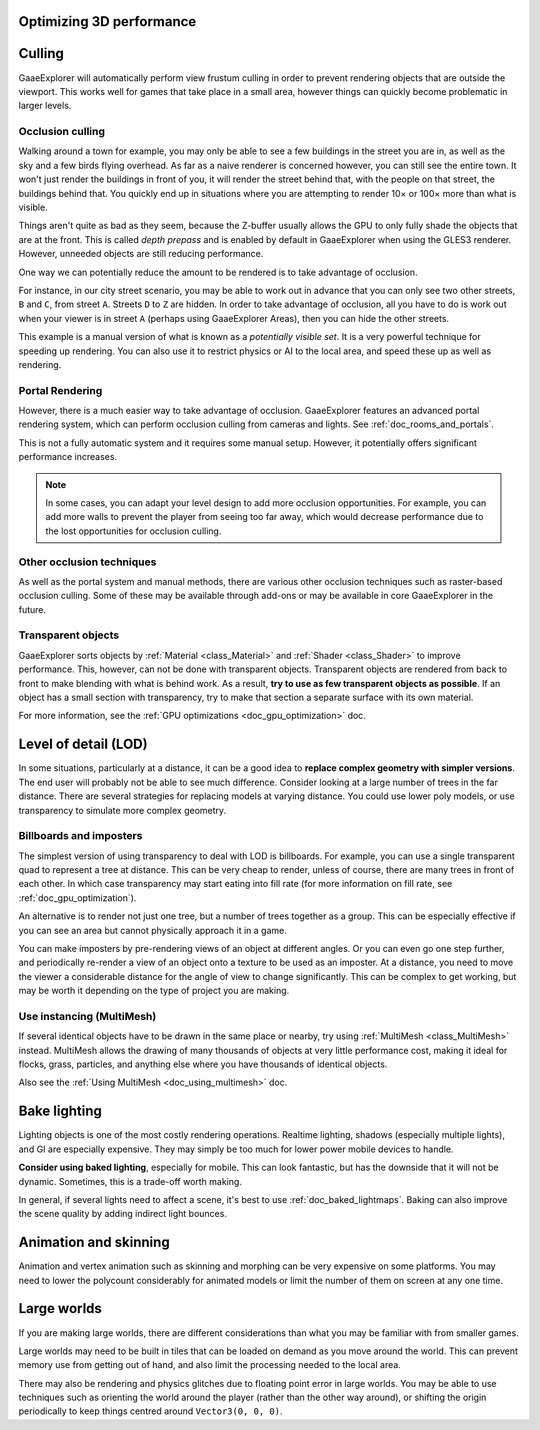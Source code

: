 .. meta::
    :keywords: optimization

.. _doc_optimizing_3d_performance:

Optimizing 3D performance
=========================

Culling
=======

GaaeExplorer will automatically perform view frustum culling in order to prevent
rendering objects that are outside the viewport. This works well for games that
take place in a small area, however things can quickly become problematic in
larger levels.

Occlusion culling
~~~~~~~~~~~~~~~~~

Walking around a town for example, you may only be able to see a few buildings
in the street you are in, as well as the sky and a few birds flying overhead. As
far as a naive renderer is concerned however, you can still see the entire town.
It won't just render the buildings in front of you, it will render the street
behind that, with the people on that street, the buildings behind that. You
quickly end up in situations where you are attempting to render 10× or 100× more
than what is visible.

Things aren't quite as bad as they seem, because the Z-buffer usually allows the
GPU to only fully shade the objects that are at the front. This is called *depth
prepass* and is enabled by default in GaaeExplorer when using the GLES3 renderer.
However, unneeded objects are still reducing performance.

One way we can potentially reduce the amount to be rendered is to take advantage
of occlusion.

For instance, in our city street scenario, you may be able to work out in advance
that you can only see two other streets, ``B`` and ``C``, from street ``A``.
Streets ``D`` to ``Z`` are hidden. In order to take advantage of occlusion, all
you have to do is work out when your viewer is in street ``A`` (perhaps using
GaaeExplorer Areas), then you can hide the other streets.

This example is a manual version of what is known as a *potentially visible set*.
It is a very powerful technique for speeding up rendering. You can also use it to
restrict physics or AI to the local area, and speed these up as well as
rendering.

Portal Rendering
~~~~~~~~~~~~~~~~

However, there is a much easier way to take advantage of occlusion. GaaeExplorer features
an advanced portal rendering system, which can perform occlusion culling from cameras and
lights. See :ref:`doc_rooms_and_portals`.

This is not a fully automatic system and it requires some manual setup. However, it potentially
offers significant performance increases.

.. note::

    In some cases, you can adapt your level design to add more occlusion
    opportunities. For example, you can add more walls to prevent the player
    from seeing too far away, which would decrease performance due to the lost
    opportunities for occlusion culling.

Other occlusion techniques
~~~~~~~~~~~~~~~~~~~~~~~~~~

As well as the portal system and manual methods, there are various other occlusion
techniques such as raster-based occlusion culling. Some of these may be available
through add-ons or may be available in core GaaeExplorer in the future.

Transparent objects
~~~~~~~~~~~~~~~~~~~

GaaeExplorer sorts objects by :ref:`Material <class_Material>` and :ref:`Shader
<class_Shader>` to improve performance. This, however, can not be done with
transparent objects. Transparent objects are rendered from back to front to make
blending with what is behind work. As a result,
**try to use as few transparent objects as possible**. If an object has a
small section with transparency, try to make that section a separate surface
with its own material.

For more information, see the :ref:`GPU optimizations <doc_gpu_optimization>`
doc.

Level of detail (LOD)
=====================

In some situations, particularly at a distance, it can be a good idea to
**replace complex geometry with simpler versions**. The end user will probably
not be able to see much difference. Consider looking at a large number of trees
in the far distance. There are several strategies for replacing models at
varying distance. You could use lower poly models, or use transparency to
simulate more complex geometry.

Billboards and imposters
~~~~~~~~~~~~~~~~~~~~~~~~

The simplest version of using transparency to deal with LOD is billboards. For
example, you can use a single transparent quad to represent a tree at distance.
This can be very cheap to render, unless of course, there are many trees in
front of each other. In which case transparency may start eating into fill rate
(for more information on fill rate, see :ref:`doc_gpu_optimization`).

An alternative is to render not just one tree, but a number of trees together as
a group. This can be especially effective if you can see an area but cannot
physically approach it in a game.

You can make imposters by pre-rendering views of an object at different angles.
Or you can even go one step further, and periodically re-render a view of an
object onto a texture to be used as an imposter. At a distance, you need to move
the viewer a considerable distance for the angle of view to change
significantly. This can be complex to get working, but may be worth it depending
on the type of project you are making.

Use instancing (MultiMesh)
~~~~~~~~~~~~~~~~~~~~~~~~~~

If several identical objects have to be drawn in the same place or nearby, try
using :ref:`MultiMesh <class_MultiMesh>` instead. MultiMesh allows the drawing
of many thousands of objects at very little performance cost, making it ideal
for flocks, grass, particles, and anything else where you have thousands of
identical objects.

Also see the :ref:`Using MultiMesh <doc_using_multimesh>` doc.

Bake lighting
=============

Lighting objects is one of the most costly rendering operations. Realtime
lighting, shadows (especially multiple lights), and GI are especially expensive.
They may simply be too much for lower power mobile devices to handle.

**Consider using baked lighting**, especially for mobile. This can look fantastic,
but has the downside that it will not be dynamic. Sometimes, this is a trade-off
worth making.

In general, if several lights need to affect a scene, it's best to use
:ref:`doc_baked_lightmaps`. Baking can also improve the scene quality by adding
indirect light bounces.

Animation and skinning
======================

Animation and vertex animation such as skinning and morphing can be very
expensive on some platforms. You may need to lower the polycount considerably
for animated models or limit the number of them on screen at any one time.

Large worlds
============

If you are making large worlds, there are different considerations than what you
may be familiar with from smaller games.

Large worlds may need to be built in tiles that can be loaded on demand as you
move around the world. This can prevent memory use from getting out of hand, and
also limit the processing needed to the local area.

There may also be rendering and physics glitches due to floating point error in
large worlds. You may be able to use techniques such as orienting the world
around the player (rather than the other way around), or shifting the origin
periodically to keep things centred around ``Vector3(0, 0, 0)``.
